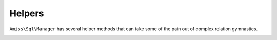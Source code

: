 Helpers
=======

``Amiss\Sql\Manager`` has several helper methods that can take some of the pain out of complex 
relation gymnastics.

.. _helpers-get-children:

.. py:function:: Amiss\\Sql\\Manager::getChildren( iterable $objects , $path )

    Retrieve all child values through property ``$path`` from ``$objects``.

    .. code-block:: php

        <?php
        // (object) cast creates stdClass objects
        $objects = array(
            (object)array('foo'=>'a'),
            (object)array('foo'=>'b'),
            (object)array('foo'=>'c'),
        );
        
        $children = $manager->getChildren($objects, 'foo');
        $expected = array('a', 'b', 'c');

        // this will output true
        var_dump($children == $expected);

    
    ``$path`` can be a single string containing a property name, like the above example, or it can
    be a path expression allowing you to traverse multiple levels:

    .. code-block:: php
        
        <?php
        $objects = array(
            (object)array('foo'=>(object)array('bar'=>'a')),
            (object)array('foo'=>(object)array('bar'=>'b')),
            (object)array('foo'=>(object)array('bar'=>'c')),
        );
        
        $children = $manager->getChildren($objects, 'foo/bar');
        $expected = array('a', 'b', 'c');

        // this will output true
        var_dump($children == $expected);

    
    ``getChildren`` will also work if the result of any path level yields an array:

    .. code-block:: php
    
        <?php
        $objects = array(
            (object)array('foo'=>array(
                (object)array('bar'=>'a'),
                (object)array('bar'=>'b'),
            ),
        );

        $children = $manager->getChildren($objects, 'foo/bar');
        $expected = array('a', 'b');

        // this will output true
        var_dump($children == $expected);

    
    ``$path`` will also accept an array:

    .. code-block:: php
    
        <?php
        $children = $manager->getChildren($objects, array('foo', 'bar'));


    See :ref:`relations-assigning-nested` for a complete example of using ``getChildren`` with
    :doc:`relations`.


.. py:function:: Amiss\\Sql\\Manager::indexBy()

    Iterate over an array of objects and returns an array of objects indexed by a property:

    .. code-block:: php

        <?php
        $objects = array(
            (object)array('foo'=>'a'),
            (object)array('foo'=>'b'),
            (object)array('foo'=>'c'),
        );
        
        $manager = new Amiss\Sql\Manager(...);
        $indexed = $manager->indexBy($objects), 'foo';
        
        // this will output array('a', 'b', 'c')
        var_dump(array_keys($indexed));
        
        // this will output true
        var_dump($objects[0] == $indexed['a']); // will output true


    If you have more than one object with the same property value, ``indexBy`` will merrily
    overwrite an existing key. Pass ``Amiss::INDEX_DUPE_FAIL`` as the third parameter if you would
    prefer an exception on a duplicate key:

    .. code-block:: php

        <?php
        $objects = array(
            (object)array('foo'=>'a'),
            (object)array('foo'=>'a'),
            (object)array('foo'=>'b'),
        );
        $manager = new Amiss\Sql\Manager(...);
        $indexed = $manager->indexBy($objects, 'foo', Amiss::INDEX_DUPE_FAIL);

    BZZT! ``UnexpectedValueException``!


.. py:function:: Amiss\Sql\Manager::keyValue()

    ``keyValue`` scans an array of objects or arrays and selects a property for the key and a
    property for the value.

    ``keyValue`` works in two ways. Firstly, you can feed it the result of a query with two columns
    and it'll make the first column the key and the second column the value:

    .. code-block:: php

        <?php
        $manager = new Amiss\Sql\Manager(...);
        $sql = 'SELECT artistId, name FROM artist ORDER BY artistName';
        $artists = $manager->keyValue($manager->execute($sql)->fetchAll(\PDO::FETCH_ASSOC));


    Et voila! Array of key/value pairs from your query.

    The other way is to feed it a list of objects and tell it which properties to use. This will
    produce the same array as the previous example (albeit way less efficiently):

    .. code-block:: php

        <?php
        $manager = new Amiss\Sql\Manager(...);
        $result = $manager->getList('Artist', array('order'=>'name'));
        $artists = $manager->keyValue($result, 'artistId', 'name'); 

